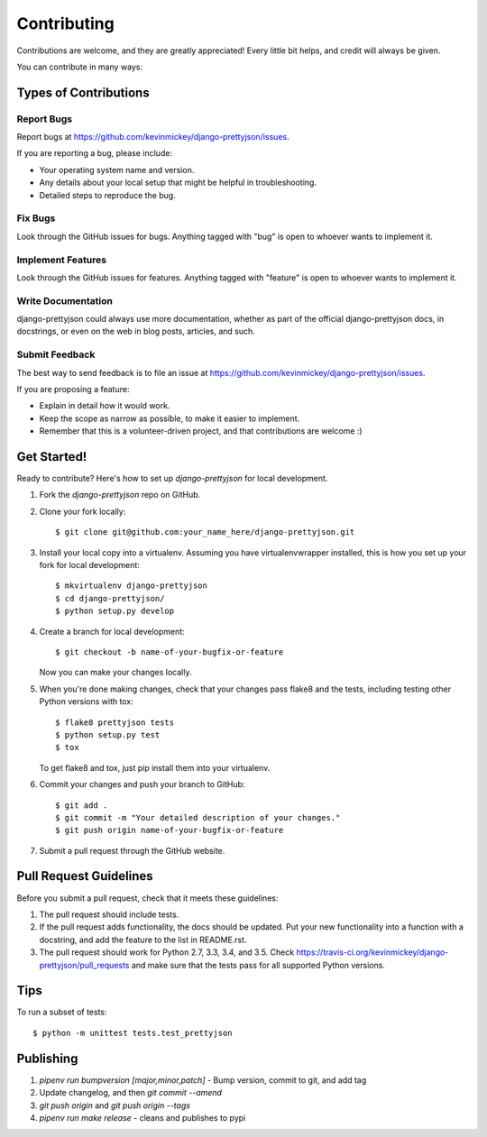 ============
Contributing
============

Contributions are welcome, and they are greatly appreciated! Every
little bit helps, and credit will always be given.

You can contribute in many ways:

Types of Contributions
----------------------

Report Bugs
~~~~~~~~~~~

Report bugs at https://github.com/kevinmickey/django-prettyjson/issues.

If you are reporting a bug, please include:

* Your operating system name and version.
* Any details about your local setup that might be helpful in troubleshooting.
* Detailed steps to reproduce the bug.

Fix Bugs
~~~~~~~~

Look through the GitHub issues for bugs. Anything tagged with "bug"
is open to whoever wants to implement it.

Implement Features
~~~~~~~~~~~~~~~~~~

Look through the GitHub issues for features. Anything tagged with "feature"
is open to whoever wants to implement it.

Write Documentation
~~~~~~~~~~~~~~~~~~~

django-prettyjson could always use more documentation, whether as part of the
official django-prettyjson docs, in docstrings, or even on the web in blog posts,
articles, and such.

Submit Feedback
~~~~~~~~~~~~~~~

The best way to send feedback is to file an issue at https://github.com/kevinmickey/django-prettyjson/issues.

If you are proposing a feature:

* Explain in detail how it would work.
* Keep the scope as narrow as possible, to make it easier to implement.
* Remember that this is a volunteer-driven project, and that contributions
  are welcome :)

Get Started!
------------

Ready to contribute? Here's how to set up `django-prettyjson` for local development.

1. Fork the `django-prettyjson` repo on GitHub.
2. Clone your fork locally::

    $ git clone git@github.com:your_name_here/django-prettyjson.git

3. Install your local copy into a virtualenv. Assuming you have virtualenvwrapper installed, this is how you set up your fork for local development::

    $ mkvirtualenv django-prettyjson
    $ cd django-prettyjson/
    $ python setup.py develop

4. Create a branch for local development::

    $ git checkout -b name-of-your-bugfix-or-feature

   Now you can make your changes locally.

5. When you're done making changes, check that your changes pass flake8 and the
   tests, including testing other Python versions with tox::

        $ flake8 prettyjson tests
        $ python setup.py test
        $ tox

   To get flake8 and tox, just pip install them into your virtualenv.

6. Commit your changes and push your branch to GitHub::

    $ git add .
    $ git commit -m "Your detailed description of your changes."
    $ git push origin name-of-your-bugfix-or-feature

7. Submit a pull request through the GitHub website.

Pull Request Guidelines
-----------------------

Before you submit a pull request, check that it meets these guidelines:

1. The pull request should include tests.
2. If the pull request adds functionality, the docs should be updated. Put
   your new functionality into a function with a docstring, and add the
   feature to the list in README.rst.
3. The pull request should work for Python 2.7, 3.3, 3.4, and 3.5. Check
   https://travis-ci.org/kevinmickey/django-prettyjson/pull_requests
   and make sure that the tests pass for all supported Python versions.

Tips
----

To run a subset of tests::

    $ python -m unittest tests.test_prettyjson

Publishing
----------

1. `pipenv run bumpversion [major,minor,patch]` - Bump version, commit to git, and add tag
2. Update changelog, and then `git commit --amend`
3. `git push origin` and `git push origin --tags`
4. `pipenv run make release` - cleans and publishes to pypi
